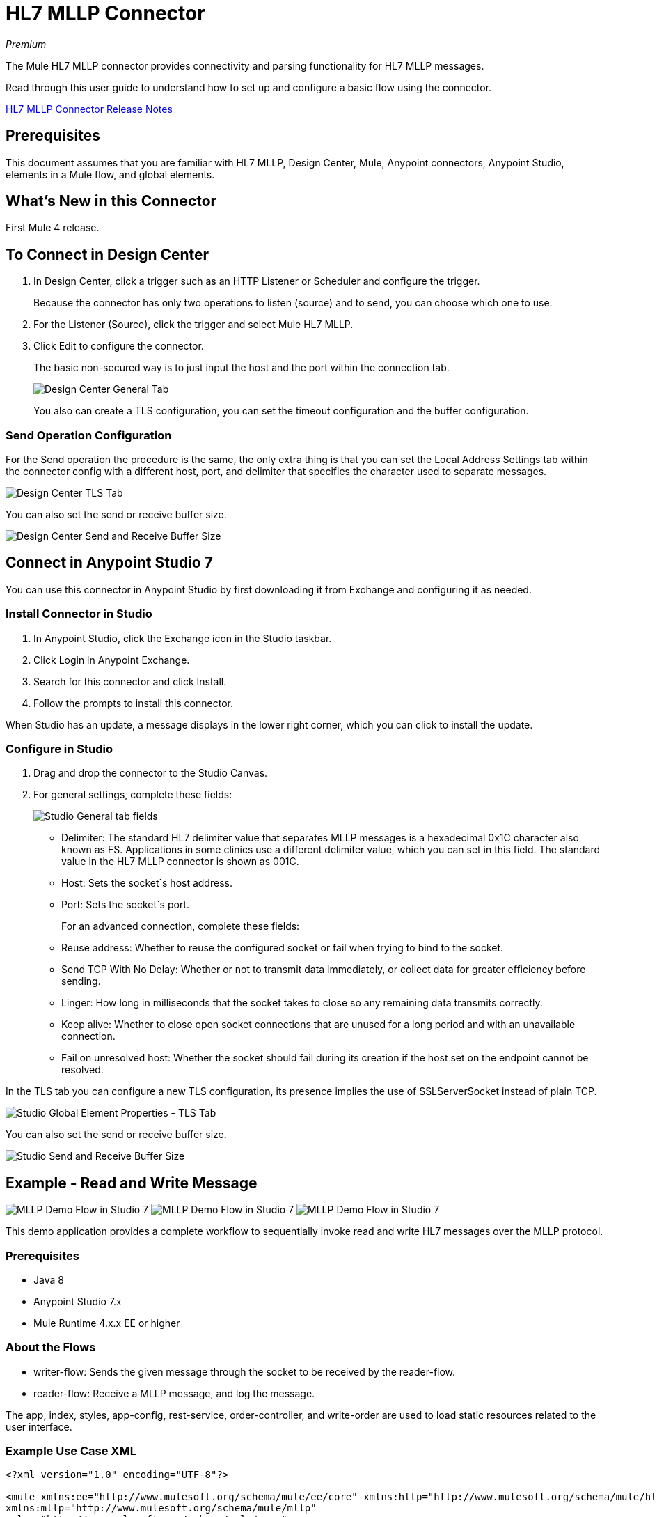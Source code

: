 = HL7 MLLP Connector
:imagesdir: ./_images

_Premium_

The Mule HL7 MLLP connector provides connectivity and parsing functionality for HL7 MLLP messages.

Read through this user guide to understand how to set up and configure a basic flow using the connector. 

link:/release-notes/hl7-mllp-connector-release-notes-mule-4[HL7 MLLP Connector Release Notes]

== Prerequisites

This document assumes that you are familiar with HL7 MLLP, Design Center, Mule, Anypoint connectors, 
Anypoint Studio, elements in a Mule flow, and global elements.

== What's New in this Connector

First Mule 4 release.

== To Connect in Design Center

. In Design Center, click a trigger such as an HTTP Listener or Scheduler and configure the trigger.
+
Because the connector has only two operations to listen (source) and to send, you can choose which one to use.
+
. For the Listener (Source), click the trigger and select Mule HL7 MLLP.
. Click Edit to configure the connector.
+
The basic non-secured way is to just input the host and the port within the connection tab.
+
image:hl7-mllp-designer-global.png[Design Center General Tab]
+
You also can create a TLS configuration, you can set the timeout configuration and the buffer configuration.

=== Send Operation Configuration

For the Send operation the procedure is the same, the only extra thing is that you can set the Local Address Settings tab within the connector config with a different host, port, and delimiter that specifies the character used to separate messages.

image:hl7-mllp-designer-tls.png[Design Center TLS Tab]

You can also set the send or receive buffer size.

image:hl7-mllp-buffer-designer.png[Design Center Send and Receive Buffer Size]

== Connect in Anypoint Studio 7

You can use this connector in Anypoint Studio by first downloading it from Exchange and configuring it as needed.

=== Install Connector in Studio

. In Anypoint Studio, click the Exchange icon in the Studio taskbar.
. Click Login in Anypoint Exchange.
. Search for this connector and click Install.
. Follow the prompts to install this connector.

When Studio has an update, a message displays in the lower right corner, which you can click to install the update.

=== Configure in Studio

. Drag and drop the connector to the Studio Canvas.
. For general settings, complete these fields:
+
image:hl7-mllp-general-tab.png[Studio General tab fields]
+
** Delimiter: The standard HL7 delimiter value that separates
MLLP messages is a hexadecimal 0x1C character also known as FS. Applications in some clinics use a different delimiter value, 
which you can set in this field. The standard value in the
HL7 MLLP connector is shown as 001C. 
+
** Host: Sets the socket`s host address.
** Port: Sets the socket`s port.
+
For an advanced connection, complete these fields:
+
** Reuse address: Whether to reuse the configured socket or fail when trying to bind to the socket.
** Send TCP With No Delay: Whether or not to transmit data immediately, or collect data for greater efficiency before sending.
** Linger: How long in milliseconds that the socket takes to close so any remaining data transmits correctly.
** Keep alive: Whether to close open socket connections that are unused for a long period and with an unavailable connection.
** Fail on unresolved host: Whether the socket should fail during its creation if the host set on the endpoint cannot be resolved.

In the TLS tab you can configure a new TLS configuration, its presence implies the use of SSLServerSocket instead of plain TCP.

image:hl7-mllp-tls.png[Studio Global Element Properties - TLS Tab]

You can also set the send or receive buffer size.

image:hl7-mllp-buffer-studio.png[Studio Send and Receive Buffer Size]

== Example - Read and Write Message

image:hl7-mllp-demo-flow-1.png[MLLP Demo Flow in Studio 7]
image:hl7-mllp-demo-flow-2.png[MLLP Demo Flow in Studio 7]
image:hl7-mllp-demo-flow-3.png[MLLP Demo Flow in Studio 7]

This demo application provides a complete workflow to sequentially invoke read and write HL7 messages over the MLLP protocol.

=== Prerequisites

* Java 8
* Anypoint Studio 7.x
* Mule Runtime 4.x.x EE or higher

=== About the Flows

* writer-flow: Sends the given message through the socket to be received by the reader-flow.
* reader-flow: Receive a MLLP message, and log the message.

The app, index, styles, app-config, rest-service, order-controller, and write-order are used to load static resources related to the user interface.

=== Example Use Case XML

[source,xml,linenums]
----
<?xml version="1.0" encoding="UTF-8"?>

<mule xmlns:ee="http://www.mulesoft.org/schema/mule/ee/core" xmlns:http="http://www.mulesoft.org/schema/mule/http"
xmlns:mllp="http://www.mulesoft.org/schema/mule/mllp"
xmlns="http://www.mulesoft.org/schema/mule/core" 
xmlns:doc="http://www.mulesoft.org/schema/mule/documentation"
xmlns:xsi="http://www.w3.org/2001/XMLSchema-instance" 
xsi:schemaLocation="http://www.mulesoft.org/schema/mule/core 
http://www.mulesoft.org/schema/mule/core/current/mule.xsd
http://www.mulesoft.org/schema/mule/mllp 
http://www.mulesoft.org/schema/mule/mllp/current/mule-mllp.xsd
http://www.mulesoft.org/schema/mule/http 
http://www.mulesoft.org/schema/mule/http/current/mule-http.xsd
http://www.mulesoft.org/schema/mule/ee/core 
http://www.mulesoft.org/schema/mule/ee/core/current/mule-ee.xsd">
	<mllp:mllp-listener-config name="Mule_HL7_MLLP_Listener_config" 
	doc:name="Mule HL7 MLLP Listener config">
		<mllp:mllp-listener-connection host="localhost" port="40000" />
	</mllp:mllp-listener-config>
	<mllp:request-config name="Mule_HL7_MLLP_Request_config" 
	doc:name="Mule HL7 MLLP Request config">
		<mllp:mllp-requester-connection host="localhost" port="40000" >
			<mllp:local-address-settings port="49999" host="localhost" />
		</mllp:mllp-requester-connection>
	</mllp:request-config>
	<http:listener-config name="HTTP_Listener_config" 
	doc:name="HTTP Listener config">
		<http:listener-connection host="localhost" port="8081" />
	</http:listener-config>
	<flow name="reader-flow">
		<mllp:mllp-listener doc:name="Mllp listener" 
		config-ref="Mule_HL7_MLLP_Mllp_listener_config"/>
		<logger level="INFO" doc:name="Logger" message="#[payload]"/>
	</flow>
	<flow name="writer-flow">
		<http:listener doc:name="Listener" config-ref="HTTP_Listener_config" 
		path="/send"/>
		<mllp:send doc:name="Send" config-ref="Mule_HL7_MLLP_Request_config">
		</mllp:send>
	</flow>
	<flow name="index">
		<http:listener doc:name="Listener" config-ref="HTTP_Listener_config" 
		path="/"/>
		<parse-template doc:name="Parse Template"
		 location="ui-demo/index.html"/>
	</flow>
	<flow name="styles">
		<http:listener doc:name="Listener" config-ref="HTTP_Listener_config" 
		path="/styles"/>
		<parse-template doc:name="Parse Template" 
		location="ui-demo/styles/styles.css"/>
	</flow>
	<flow name="app-config">
		<http:listener doc:name="Listener" config-ref="HTTP_Listener_config" path="/app-config"/>
		<parse-template doc:name="Parse Template" 
		location="ui-demo/app-config.js"/>
	</flow>
	<flow name="app">
		<http:listener doc:name="Listener" config-ref="HTTP_Listener_config" 
		path="/app"/>
		<parse-template doc:name="Parse Template" 
		location="ui-demo/app.js"/>
	</flow>
	<flow name="rest-service">
		<http:listener doc:name="Listener" config-ref="HTTP_Listener_config" 
		path="services/restService"/>
		<parse-template doc:name="Parse Template" 
		location="ui-demo/services/restService.js"/>
	</flow>
	<flow name="order-controller">
		<http:listener doc:name="Listener" config-ref="HTTP_Listener_config" 
		path="order/order.controller"/>
		<parse-template doc:name="Parse Template" 
		location="ui-demo/order/order.controller.js"/>
	</flow>
	<flow name="write-order">
		<http:listener doc:name="Listener" 
		config-ref="HTTP_Listener_config" 
		path="/order/writeOrder"/>
		<parse-template doc:name="Parse Template" 
		location="ui-demo/order/writeOrder.html"/>
	</flow>
</mule>
----

== See Also

* Access the link:/release-notes/hl7-mllp-connector-release-notes-mule-4[HL7 MLLP Connector Release Notes].
